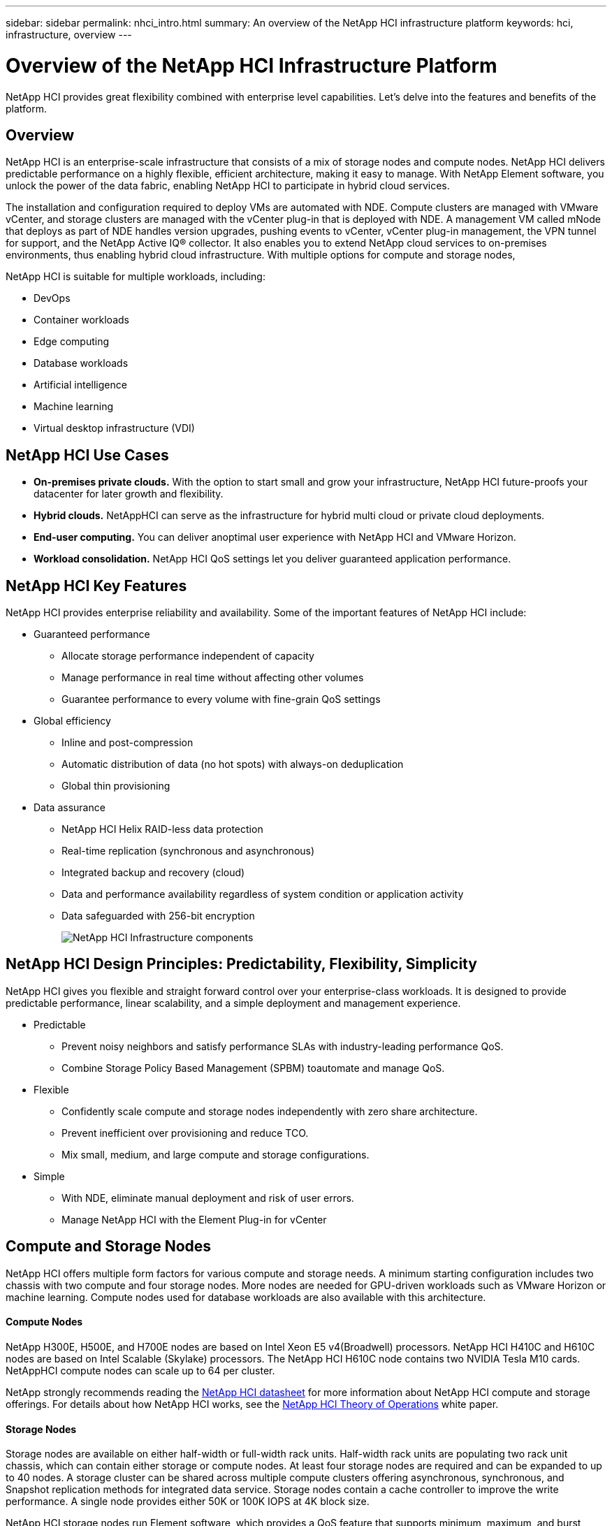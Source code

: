 ---
sidebar: sidebar
permalink: nhci_intro.html
summary: An overview of the NetApp HCI infrastructure platform
keywords: hci, infrastructure, overview
---

= Overview of the NetApp HCI Infrastructure Platform

:hardbreaks:
:nofooter:
:icons: font
:linkattrs:
:imagesdir: ./media/

[.lead]
NetApp HCI provides great flexibility combined with enterprise level capabilities.  Let's delve into the features and benefits of the platform.

== Overview
NetApp HCI is an enterprise-scale infrastructure that consists of a mix of storage nodes and compute nodes. NetApp HCI delivers predictable performance on a highly flexible, efficient architecture, making it easy to manage. With NetApp Element software, you unlock the power of the data fabric, enabling NetApp HCI to participate in hybrid cloud services.

The installation and configuration required to deploy VMs are automated with NDE. Compute clusters are managed with VMware vCenter, and storage clusters are managed with the vCenter plug-in that is deployed with NDE. A management VM called mNode that deploys as part of NDE handles version upgrades, pushing events to vCenter, vCenter plug-in management, the VPN tunnel for support, and the NetApp Active IQ® collector. It also enables you to extend NetApp cloud services to on-premises environments, thus enabling hybrid cloud infrastructure. With multiple options for compute and storage nodes,

NetApp HCI is suitable for multiple workloads, including:

* DevOps
* Container workloads
* Edge computing
* Database workloads
* Artificial intelligence
* Machine learning
* Virtual desktop infrastructure (VDI)

== NetApp HCI Use Cases
* *On-premises private clouds.* With the option to start small and grow your infrastructure, NetApp HCI future-proofs your datacenter for later growth and flexibility.
* *Hybrid clouds.* NetAppHCI can serve as the infrastructure for hybrid multi cloud or private cloud deployments.
* *End-user computing.* You can deliver anoptimal user experience with NetApp HCI and VMware Horizon.
* *Workload consolidation.* NetApp HCI QoS settings let you deliver guaranteed application performance.

== NetApp HCI Key Features
NetApp HCI provides enterprise reliability and availability. Some of the important features of NetApp HCI include:

* Guaranteed performance
** Allocate storage performance independent of capacity
** Manage performance in real time without affecting other volumes
** Guarantee performance to every volume with fine-grain QoS settings
* Global efficiency
** Inline and post-compression
** Automatic distribution of data (no hot spots) with always-on deduplication
** Global thin provisioning
* Data assurance
** NetApp HCI Helix RAID-less data protection
** Real-time replication (synchronous and asynchronous)
** Integrated backup and recovery (cloud)
** Data and performance availability regardless of system condition or application activity
** Data safeguarded with 256-bit encryption
+
image::nhci_infrastructure.jpg[NetApp HCI Infrastructure components]

== NetApp HCI Design Principles: Predictability, Flexibility, Simplicity
NetApp HCI gives you flexible and straight forward control over your enterprise-class workloads. It is designed to provide predictable performance, linear scalability, and a simple deployment and management experience.

* Predictable
** Prevent noisy neighbors and satisfy performance SLAs with industry-leading performance QoS.
** Combine Storage Policy Based Management (SPBM) toautomate and manage QoS.
* Flexible
** Confidently scale compute and storage nodes independently with zero share architecture.
** Prevent inefficient over provisioning and reduce TCO.
** Mix small, medium, and large compute and storage configurations.
* Simple
** With NDE, eliminate manual deployment and risk of user errors.
** Manage NetApp HCI with the Element Plug-in for vCenter

== Compute and Storage Nodes
NetApp HCI offers multiple form factors for various compute and storage needs. A minimum starting configuration includes two chassis with two compute and four storage nodes. More nodes are needed for GPU-driven workloads such as VMware Horizon or machine learning. Compute nodes used for database workloads are also available with this architecture.

==== Compute Nodes
NetApp H300E, H500E, and H700E nodes are based on Intel Xeon E5 v4(Broadwell) processors. NetApp HCI H410C and H610C nodes are based on Intel Scalable (Skylake) processors. The NetApp HCI H610C node contains two NVIDIA Tesla M10 cards. NetAppHCI compute nodes can scale up to 64 per cluster.

NetApp strongly recommends reading the https://www.netapp.com/us/media/ds-3881.pdf[NetApp HCI datasheet] for more information about NetApp HCI compute and storage offerings. For details about how NetApp HCI works, see the https://www.netapp.com/us/media/wp-7261.pdf[NetApp HCI Theory of Operations] white paper.

==== Storage Nodes
Storage nodes are available on either half-width or full-width rack units. Half-width rack units are populating two rack unit chassis, which can contain either storage or compute nodes. At least four storage nodes are required and can be expanded to up to 40 nodes. A storage cluster can be shared across multiple compute clusters offering asynchronous, synchronous, and Snapshot replication methods for integrated data service. Storage nodes contain a cache controller to improve the write performance. A single node provides either 50K or 100K IOPS at 4K block size.

NetApp HCI storage nodes run Element software, which provides a QoS feature that supports minimum, maximum, and burst limits. The storage cluster allows a mix of storage nodes; the only caveat is that one storage node size can’t exceed 1/3 of total capacity.

== Element Software
Element software is designed for data centers that require rapid, modular growth or contraction for diverse workloads. Because of its flexible handling of permanent and transient workloads with varioust hroughput and capacity requirements, Element software is the storage infrastructure of choice for service providers.

Element provides modular, scalable performance with each storage node, delivering guaranteed capacity and throughput to the environment. Each Element storage node added to aNetApp HCI environment provides a set amount of IOPS and capacity, allowing predictable, planned growth.

Because each node provides a set throughput (IOPS) to the storage environment, QoS for each workload can be guaranteed. Element helps you ensure minimum SLAs because the total throughput of the cluster is a known, quantifiable amount. For more information, see the link:https://www.netapp.com/us/products/data-management-software/element-os.aspx[Element software product page].

Element software is 100% programmable and delivers unmatched agility and guaranteed application performance. With the ability to mix nodes within a cluster, you can build a private cloud architecture to meet your business needs at any scale.
